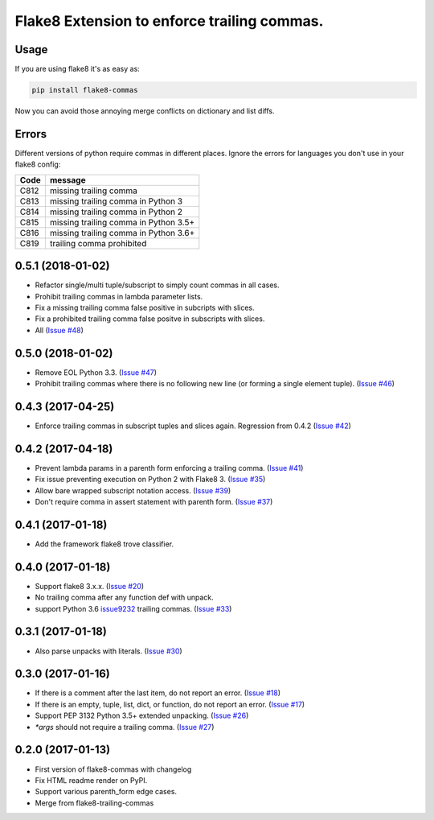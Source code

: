 Flake8 Extension to enforce trailing commas.
============================================

Usage
-----

If you are using flake8 it's as easy as:

.. code:: shell

    pip install flake8-commas

Now you can avoid those annoying merge conflicts on dictionary and list diffs.

Errors
------

Different versions of python require commas in different places. Ignore the
errors for languages you don't use in your flake8 config:

+------+---------------------------------------+
| Code | message                               |
+======+=======================================+
| C812 | missing trailing comma                |
+------+---------------------------------------+
| C813 | missing trailing comma in Python 3    |
+------+---------------------------------------+
| C814 | missing trailing comma in Python 2    |
+------+---------------------------------------+
| C815 | missing trailing comma in Python 3.5+ |
+------+---------------------------------------+
| C816 | missing trailing comma in Python 3.6+ |
+------+---------------------------------------+
| C819 | trailing comma prohibited             |
+------+---------------------------------------+


0.5.1 (2018-01-02)
------------------

- Refactor single/multi tuple/subscript to simply count commas in all cases.
- Prohibit trailing commas in lambda parameter lists.
- Fix a missing trailing comma false positive in subcripts with slices.
- Fix a prohibited trailing comma false positve in subscripts with slices.
- All (`Issue #48 <https://github.com/flake8-commas/flake8-commas/pull/48>`_)


0.5.0 (2018-01-02)
------------------

- Remove EOL Python 3.3.
  (`Issue #47 <https://github.com/flake8-commas/flake8-commas/pull/47>`_)
- Prohibit trailing commas where there is no following new line
  (or forming a single element tuple).
  (`Issue #46 <https://github.com/flake8-commas/flake8-commas/pull/46>`_)


0.4.3 (2017-04-25)
------------------

- Enforce trailing commas in subscript tuples and slices again.
  Regression from 0.4.2
  (`Issue #42 <https://github.com/flake8-commas/flake8-commas/pull/42>`_)


0.4.2 (2017-04-18)
------------------

- Prevent lambda params in a parenth form enforcing a trailing comma.
  (`Issue #41 <https://github.com/flake8-commas/flake8-commas/pull/41>`_)
- Fix issue preventing execution on Python 2 with Flake8 3.
  (`Issue #35 <https://github.com/flake8-commas/flake8-commas/issues/35>`_)
- Allow bare wrapped subscript notation access.
  (`Issue #39 <https://github.com/flake8-commas/flake8-commas/pull/39>`_)
- Don't require comma in assert statement with parenth form.
  (`Issue #37 <https://github.com/flake8-commas/flake8-commas/pull/37>`_)


0.4.1 (2017-01-18)
------------------

- Add the framework flake8 trove classifier.


0.4.0 (2017-01-18)
------------------

- Support flake8 3.x.x.
  (`Issue #20 <https://github.com/flake8-commas/flake8-commas/issue/20>`_)
- No trailing comma after any function def with unpack.
- support Python 3.6 `issue9232 <https://bugs.python.org/issue9232>`_
  trailing commas.
  (`Issue #33 <https://github.com/flake8-commas/flake8-commas/pull/33>`_)


0.3.1 (2017-01-18)
------------------

- Also parse unpacks with literals.
  (`Issue #30 <https://github.com/flake8-commas/flake8-commas/issue/30>`_)


0.3.0 (2017-01-16)
------------------

- If there is a comment after the last item, do not report an error.
  (`Issue #18 <https://github.com/flake8-commas/flake8-commas/issue/18>`_)
- If there is an empty, tuple, list, dict, or function, do not report an error.
  (`Issue #17 <https://github.com/flake8-commas/flake8-commas/issue/17>`_)
- Support PEP 3132 Python 3.5+ extended unpacking.
  (`Issue #26 <https://github.com/flake8-commas/flake8-commas/issue/26>`_)
- `*args` should not require a trailing comma.
  (`Issue #27 <https://github.com/flake8-commas/flake8-commas/issue/27>`_)


0.2.0 (2017-01-13)
------------------

- First version of flake8-commas with changelog
- Fix HTML readme render on PyPI.
- Support various parenth_form edge cases.
- Merge from flake8-trailing-commas


